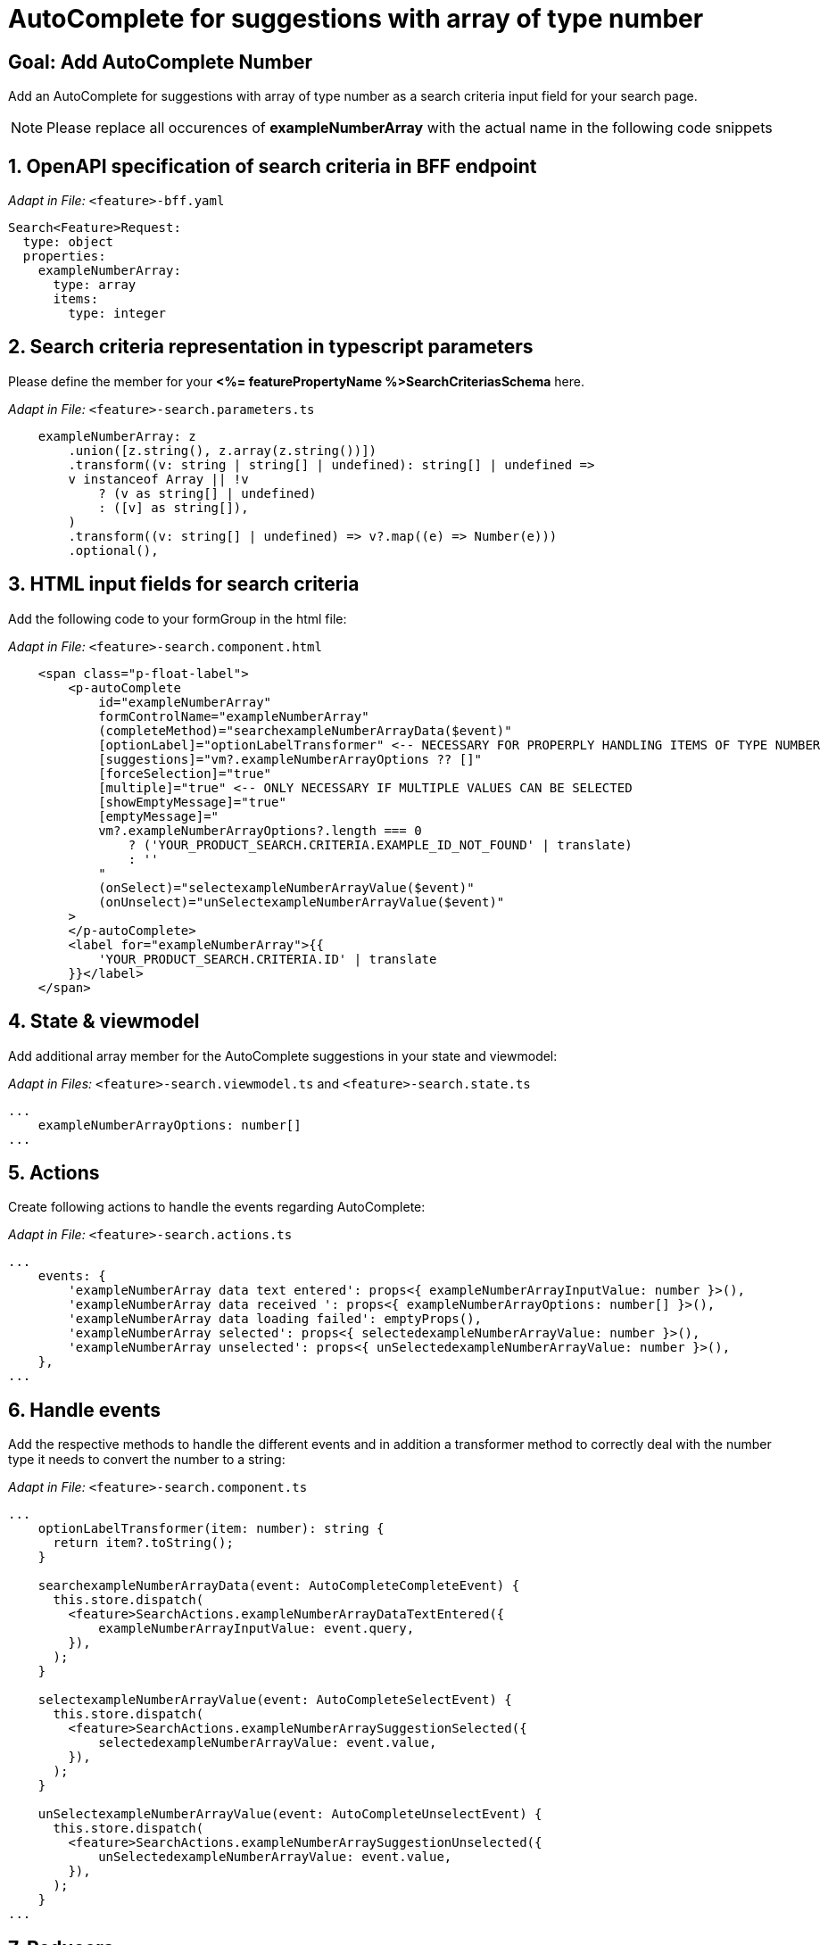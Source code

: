= AutoComplete for suggestions with array of type number

:idprefix:
:idseparator: -
:!sectids:

[#goal]
== Goal: Add AutoComplete Number
:sectids:
:sectnums:

Add an AutoComplete for suggestions with array of type number as a search criteria input field for your search page. 

NOTE: Please replace all occurences of *exampleNumberArray* with the actual name in the following code snippets

[#bff]
== OpenAPI specification of search criteria in BFF endpoint

_Adapt in File:_ `+<feature>-bff.yaml+`

[source, yaml]
---- 
Search<Feature>Request:
  type: object
  properties:
    exampleNumberArray: 
      type: array
      items:
        type: integer 
----

[#parameters]
== Search criteria representation in typescript parameters
Please define the member for your *<%= featurePropertyName %>SearchCriteriasSchema* here.


_Adapt in File:_ `+<feature>-search.parameters.ts+`

[source, javascript]
----
    exampleNumberArray: z
        .union([z.string(), z.array(z.string())])
        .transform((v: string | string[] | undefined): string[] | undefined =>
        v instanceof Array || !v
            ? (v as string[] | undefined)
            : ([v] as string[]),
        )
        .transform((v: string[] | undefined) => v?.map((e) => Number(e)))
        .optional(),
----

[#html]
== HTML input fields for search criteria
Add the following code to your formGroup in the html file:

_Adapt in File:_ `+<feature>-search.component.html+`

[source, html]
----
    <span class="p-float-label">
        <p-autoComplete
            id="exampleNumberArray"
            formControlName="exampleNumberArray"
            (completeMethod)="searchexampleNumberArrayData($event)"
            [optionLabel]="optionLabelTransformer" <-- NECESSARY FOR PROPERPLY HANDLING ITEMS OF TYPE NUMBER
            [suggestions]="vm?.exampleNumberArrayOptions ?? []"
            [forceSelection]="true"
            [multiple]="true" <-- ONLY NECESSARY IF MULTIPLE VALUES CAN BE SELECTED 
            [showEmptyMessage]="true"
            [emptyMessage]="
            vm?.exampleNumberArrayOptions?.length === 0
                ? ('YOUR_PRODUCT_SEARCH.CRITERIA.EXAMPLE_ID_NOT_FOUND' | translate)
                : ''
            "
            (onSelect)="selectexampleNumberArrayValue($event)"
            (onUnselect)="unSelectexampleNumberArrayValue($event)"
        >
        </p-autoComplete>
        <label for="exampleNumberArray">{{
            'YOUR_PRODUCT_SEARCH.CRITERIA.ID' | translate
        }}</label>
    </span>
----

[#state-and-viewmodel]
== State & viewmodel
Add additional array member for the AutoComplete suggestions in your state and viewmodel:

_Adapt in Files:_ `+<feature>-search.viewmodel.ts+` and `+<feature>-search.state.ts+`

[source, javascript]
----
...
    exampleNumberArrayOptions: number[]
...
----

[#actions]
== Actions
Create following actions to handle the events regarding AutoComplete:

_Adapt in File:_ `+<feature>-search.actions.ts+`

[source, javascript]
----
...
    events: {
        'exampleNumberArray data text entered': props<{ exampleNumberArrayInputValue: number }>(),
        'exampleNumberArray data received ': props<{ exampleNumberArrayOptions: number[] }>(),
        'exampleNumberArray data loading failed': emptyProps(),
        'exampleNumberArray selected': props<{ selectedexampleNumberArrayValue: number }>(),
        'exampleNumberArray unselected': props<{ unSelectedexampleNumberArrayValue: number }>(),
    },
...
----

[#component]
== Handle events
Add the respective methods to handle the different events and in addition a transformer method to correctly deal with the number type it needs to convert the number to a string:

_Adapt in File:_ `+<feature>-search.component.ts+`

[source, javascript]
----
...
    optionLabelTransformer(item: number): string {
      return item?.toString();
    }

    searchexampleNumberArrayData(event: AutoCompleteCompleteEvent) {
      this.store.dispatch(
        <feature>SearchActions.exampleNumberArrayDataTextEntered({
            exampleNumberArrayInputValue: event.query,
        }),
      );
    }

    selectexampleNumberArrayValue(event: AutoCompleteSelectEvent) {
      this.store.dispatch(
        <feature>SearchActions.exampleNumberArraySuggestionSelected({
            selectedexampleNumberArrayValue: event.value,
        }),
      );
    }

    unSelectexampleNumberArrayValue(event: AutoCompleteUnselectEvent) {
      this.store.dispatch(
        <feature>SearchActions.exampleNumberArraySuggestionUnselected({
            unSelectedexampleNumberArrayValue: event.value,
        }),
      );
    }
...
----

[#reducers]
== Reducers
In the reducers file you need to define the functions:

_Adapt in File:_ `+<feature>-search.reducers.ts+`

[source, javascript]
----
...
  on(
    <%= featureClassName %>SearchActions.exampleNumberArrayDataReceived,
    (state: <%= featureClassName %>SearchState, { exampleNumberArrayOptions }): <%= featureClassName %>SearchState => ({
      ...state,
      exampleNumberArrayOptions: exampleNumberArrayOptions,
    }),
  ),
  on(
    <%= featureClassName %>SearchActions.exampleNumberArrayDataLoadingFailed,
    (state: <%= featureClassName %>SearchState): <%= featureClassName %>SearchState => ({
      ...state,
      exampleNumberArrayOptions: [],
    }),
  ),
  on(
    <%= featureClassName %>SearchActions.exampleNumberArraySuggestionSelected,
    (
      state: <%= featureClassName %>SearchState,
      { selectedexampleNumberArrayValue },
    ): <%= featureClassName %>SearchState => {
      const isValuePresent =
        state.exampleNumberArraySelectedValues.includes(selectedexampleNumberArrayValue);
      return {
        ...state,
        exampleNumberArraySelectedValues: isValuePresent
          ? state.exampleNumberArraySelectedValues
          : [...state.exampleNumberArraySelectedValues, selectedexampleNumberArrayValue],
        exampleNumberArrayOptions: [],
      };
    },
  ),
  on(
    <%= featureClassName %>SearchActions.exampleNumberArraySuggestionUnselected,
    (
      state: <%= featureClassName %>SearchState,
      { unSelectedexampleNumberArrayValue },
    ): <%= featureClassName %>SearchState => ({
      ...state,
      exampleNumberArraySelectedValues: state.exampleNumberArraySelectedValues.filter(
        (exampleNumberArray) => exampleNumberArray !== unSelectedexampleNumberArrayValue,
      ),
      exampleNumberArrayOptions: [],
    }),
  ),
...
----

[#selectors]
== Selectors
Add the missing selectors:

_Adapt in File:_ `+<feature>-search.selectors.ts+`

[source, javascript]
----
...
    export const select<%= featureClassName %>SearchViewModel = createSelector(
      ...
      <feature>SearchSelectors.
      selectExampleNumberArrayOptions,
      ...
      (
        ...
        exampleNumberArrayOptions,
        ...
      ): <%= featureClassName %>SearchViewModel => ({
        ...
        exampleNumberArrayOptions,
        ...
      }),
    );
...
----

[#effects]
== Effects
Create the effect for getting the suggestions

_Adapt in File:_ `+<feature>-search.effects.ts+`

[source, javascript]
----
...
    searchexampleNumberArray$ = createEffect(() =>
      this.actions$.pipe(
        ofType(<%= featureClassName %>SearchActions.exampleNumberArrayDataTextEntered),
        mergeMap((action) => {
          return this.<feature>Service
            .searchexampleNumberArray(action.exampleNumberArrayInputText)
            .pipe(
              map((response) =>
                <%= featureClassName %>SearchActions.exampleNumberArrayDataReceived({
                  exampleNumberArrayOptions: response.exampleNumberArray, <-- NAME OF THE MEMBER WHICH IS DEFINED IN THE RESPONSE OBJECT
                }),
              ),
              catchError(() =>
                of<%= featureClassName %>SearchActions.exampleNumberArrayDataLoadingFailed()),
              ),
            );
        }),
      ),
    );
...
----

NOTE: Don't forget to add the translations to your *de.json* and *en.json*.
